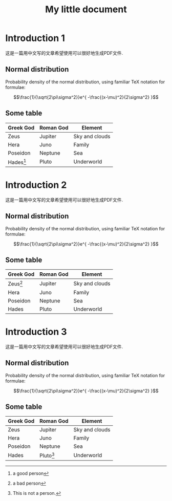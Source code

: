 #+LaTeX_CLASS: cn-article
#+TITLE: My little document

* Introduction 1
  
这是一篇用中文写的文章希望使用可以很好地生成PDF文件.
  
** Normal distribution

   Probability density of the normal distribution, using familiar TeX notation
   for formulae:
 
   $$\frac{1}{\sqrt{2\pi\sigma^2}}e^{ -\frac{(x-\mu)^2}{2\sigma^2} }$$

** Some table

| *Greek God*     | *Roman God* | *Element*      |
|-----------------+-------------+----------------|
| Zeus            | Jupiter     | Sky and clouds |
| Hera            | Juno        | Family         |
| Poseidon        | Neptune     | Sea            |
| Hades[fn:hades] | Pluto       | Underworld     |

[fn:hades] a good person


* Introduction 2
  
这是一篇用中文写的文章希望使用可以很好地生成PDF文件.
  
** Normal distribution

   Probability density of the normal distribution, using familiar TeX notation
   for formulae:
 
   $$\frac{1}{\sqrt{2\pi\sigma^2}}e^{ -\frac{(x-\mu)^2}{2\sigma^2} }$$

** Some table

| *Greek God*     | *Roman God* | *Element*      |
|-----------------+-------------+----------------|
| Zeus[fn:zeus]   | Jupiter     | Sky and clouds |
| Hera            | Juno        | Family         |
| Poseidon        | Neptune     | Sea            |
| Hades           | Pluto       | Underworld     |

[fn:zeus] a bad person



* Introduction 3
  
这是一篇用中文写的文章希望使用可以很好地生成PDF文件.
  
** Normal distribution

   Probability density of the normal distribution, using familiar TeX notation
   for formulae:
 
   $$\frac{1}{\sqrt{2\pi\sigma^2}}e^{ -\frac{(x-\mu)^2}{2\sigma^2} }$$

** Some table

| *Greek God* | *Roman God*     | *Element*      |
|-------------+-----------------+----------------|
| Zeus        | Jupiter         | Sky and clouds |
| Hera        | Juno            | Family         |
| Poseidon    | Neptune         | Sea            |
| Hades       | Pluto[fn:pluto] | Underworld     |

[fn:pluto] This is not a person.

